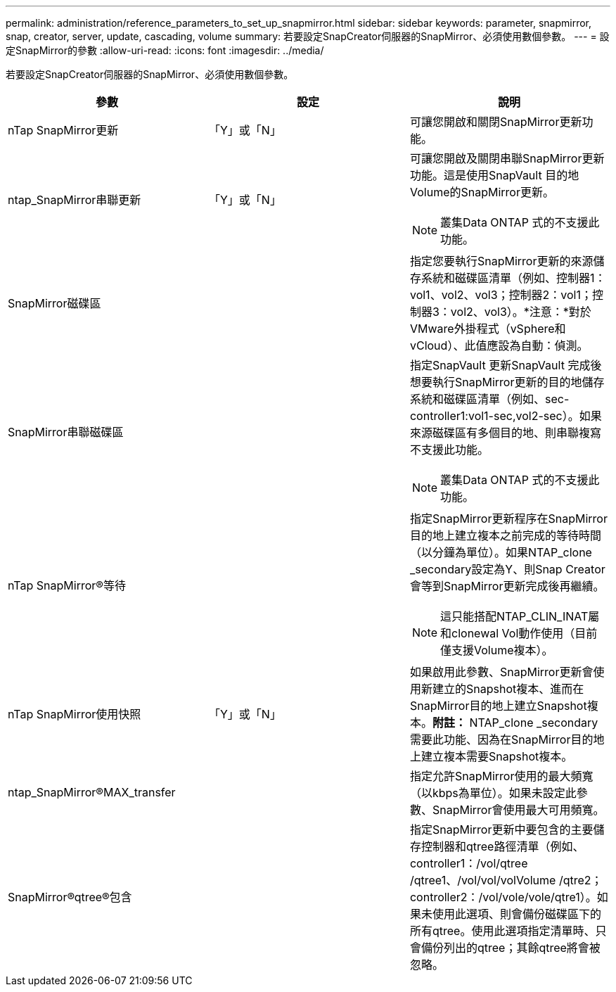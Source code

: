 ---
permalink: administration/reference_parameters_to_set_up_snapmirror.html 
sidebar: sidebar 
keywords: parameter, snapmirror, snap, creator, server, update, cascading, volume 
summary: 若要設定SnapCreator伺服器的SnapMirror、必須使用數個參數。 
---
= 設定SnapMirror的參數
:allow-uri-read: 
:icons: font
:imagesdir: ../media/


[role="lead"]
若要設定SnapCreator伺服器的SnapMirror、必須使用數個參數。

|===
| 參數 | 設定 | 說明 


 a| 
nTap SnapMirror更新
 a| 
「Y」或「N」
 a| 
可讓您開啟和關閉SnapMirror更新功能。



 a| 
ntap_SnapMirror串聯更新
 a| 
「Y」或「N」
 a| 
可讓您開啟及關閉串聯SnapMirror更新功能。這是使用SnapVault 目的地Volume的SnapMirror更新。


NOTE: 叢集Data ONTAP 式的不支援此功能。



 a| 
SnapMirror磁碟區
 a| 
 a| 
指定您要執行SnapMirror更新的來源儲存系統和磁碟區清單（例如、控制器1：vol1、vol2、vol3；控制器2：vol1；控制器3：vol2、vol3）。*注意：*對於VMware外掛程式（vSphere和vCloud）、此值應設為自動：偵測。



 a| 
SnapMirror串聯磁碟區
 a| 
 a| 
指定SnapVault 更新SnapVault 完成後想要執行SnapMirror更新的目的地儲存系統和磁碟區清單（例如、sec-controller1:vol1-sec,vol2-sec）。如果來源磁碟區有多個目的地、則串聯複寫不支援此功能。


NOTE: 叢集Data ONTAP 式的不支援此功能。



 a| 
nTap SnapMirror®等待
 a| 
 a| 
指定SnapMirror更新程序在SnapMirror目的地上建立複本之前完成的等待時間（以分鐘為單位）。如果NTAP_clone _secondary設定為Y、則Snap Creator會等到SnapMirror更新完成後再繼續。


NOTE: 這只能搭配NTAP_CLIN_INAT屬 和clonewal Vol動作使用（目前僅支援Volume複本）。



 a| 
nTap SnapMirror使用快照
 a| 
「Y」或「N」
 a| 
如果啟用此參數、SnapMirror更新會使用新建立的Snapshot複本、進而在SnapMirror目的地上建立Snapshot複本。*附註：* NTAP_clone _secondary需要此功能、因為在SnapMirror目的地上建立複本需要Snapshot複本。



 a| 
ntap_SnapMirror®MAX_transfer
 a| 
 a| 
指定允許SnapMirror使用的最大頻寬（以kbps為單位）。如果未設定此參數、SnapMirror會使用最大可用頻寬。



 a| 
SnapMirror®qtree®包含
 a| 
 a| 
指定SnapMirror更新中要包含的主要儲存控制器和qtree路徑清單（例如、controller1：/vol/qtree /qtree1、/vol/vol/volVolume /qtre2；controller2：/vol/vole/vole/qtre1）。如果未使用此選項、則會備份磁碟區下的所有qtree。使用此選項指定清單時、只會備份列出的qtree；其餘qtree將會被忽略。

|===